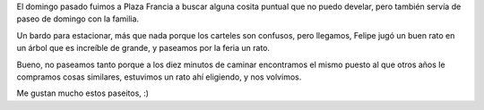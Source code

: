 .. title: Pequeño paseo matinal
.. date: 2013-01-31 19:30:47
.. tags: paseo, familia

El domingo pasado fuimos a Plaza Francia a buscar alguna cosita puntual que no puedo develar, pero también servía de paseo de domingo con la familia.

Un bardo para estacionar, más que nada porque los carteles son confusos, pero llegamos, Felipe jugó un buen rato en un árbol que es increíble de grande, y paseamos por la feria un rato.

.. image:: /images/monifeluarbol.jpeg
    :alt: Moni y Felu en el árbol

Bueno, no paseamos tanto porque a los diez minutos de caminar encontramos el mismo puesto al que otros años le compramos cosas similares, estuvimos un rato ahí eligiendo, y nos volvimos.

Me gustan mucho estos paseitos, :)
